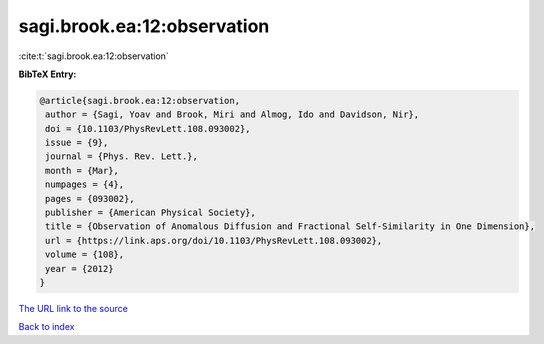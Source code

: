 sagi.brook.ea:12:observation
============================

:cite:t:`sagi.brook.ea:12:observation`

**BibTeX Entry:**

.. code-block:: bibtex

   @article{sagi.brook.ea:12:observation,
    author = {Sagi, Yoav and Brook, Miri and Almog, Ido and Davidson, Nir},
    doi = {10.1103/PhysRevLett.108.093002},
    issue = {9},
    journal = {Phys. Rev. Lett.},
    month = {Mar},
    numpages = {4},
    pages = {093002},
    publisher = {American Physical Society},
    title = {Observation of Anomalous Diffusion and Fractional Self-Similarity in One Dimension},
    url = {https://link.aps.org/doi/10.1103/PhysRevLett.108.093002},
    volume = {108},
    year = {2012}
   }
`The URL link to the source <ttps://link.aps.org/doi/10.1103/PhysRevLett.108.093002}>`_


`Back to index <../By-Cite-Keys.html>`_
